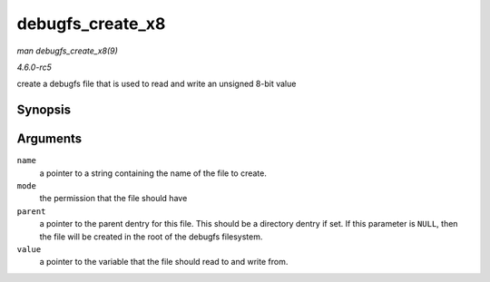 .. -*- coding: utf-8; mode: rst -*-

.. _API-debugfs-create-x8:

=================
debugfs_create_x8
=================

*man debugfs_create_x8(9)*

*4.6.0-rc5*

create a debugfs file that is used to read and write an unsigned 8-bit
value


Synopsis
========

.. c:function:: struct dentry * debugfs_create_x8( const char * name, umode_t mode, struct dentry * parent, u8 * value )

Arguments
=========

``name``
    a pointer to a string containing the name of the file to create.

``mode``
    the permission that the file should have

``parent``
    a pointer to the parent dentry for this file. This should be a
    directory dentry if set. If this parameter is ``NULL``, then the
    file will be created in the root of the debugfs filesystem.

``value``
    a pointer to the variable that the file should read to and write
    from.


.. ------------------------------------------------------------------------------
.. This file was automatically converted from DocBook-XML with the dbxml
.. library (https://github.com/return42/sphkerneldoc). The origin XML comes
.. from the linux kernel, refer to:
..
.. * https://github.com/torvalds/linux/tree/master/Documentation/DocBook
.. ------------------------------------------------------------------------------
